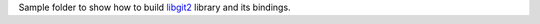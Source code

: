 Sample folder to show how to build libgit2_ library and its bindings.

.. _libgit2: https://github.com/libgit2/libgit2
